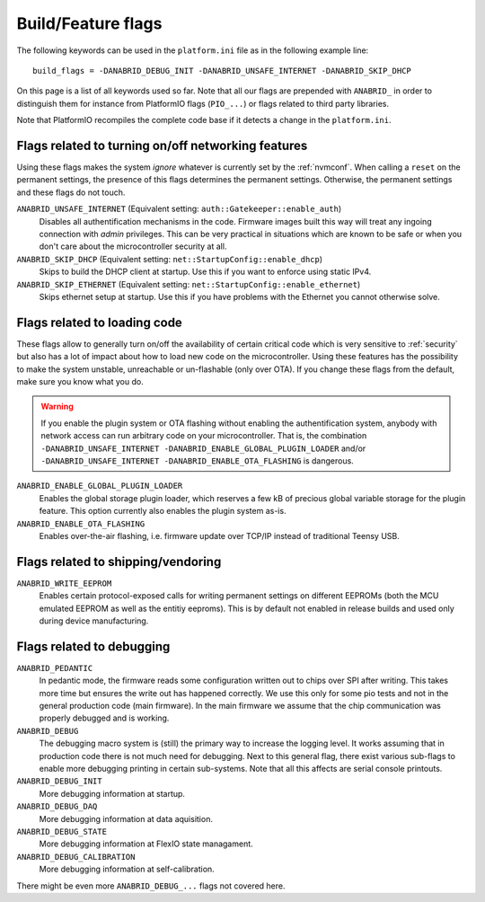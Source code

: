 .. _feature-flags:

Build/Feature flags
===================

The following keywords can be used in the ``platform.ini`` file as in the following example line:

::

   build_flags = -DANABRID_DEBUG_INIT -DANABRID_UNSAFE_INTERNET -DANABRID_SKIP_DHCP


On this page is a list of all keywords used so far. Note that all our flags are
prepended with ``ANABRID_`` in order to distinguish them for instance from PlatformIO
flags (``PIO_...``) or flags related to third party libraries.

Note that PlatformIO recompiles the complete code base
if it detects a change in the ``platform.ini``.

Flags related to turning on/off networking features
---------------------------------------------------

Using these flags makes the system *ignore* whatever is currently set by
the :ref:`nvmconf`. When calling a ``reset`` on the permanent settings, the
presence of this flags determines the permanent settings. Otherwise, the 
permanent settings and these flags do not touch.

``ANABRID_UNSAFE_INTERNET`` (Equivalent setting: ``auth::Gatekeeper::enable_auth``)
  Disables all authentification mechanisms in the code. Firmware images
  built this way will treat any ingoing connection with *admin* privileges.
  This can be very practical in situations which are known to be safe or 
  when you don't care about the microcontroller security at all.

``ANABRID_SKIP_DHCP`` (Equivalent setting: ``net::StartupConfig::enable_dhcp``)
  Skips to build the DHCP client at startup. Use this if you want to
  enforce using static IPv4.
  
``ANABRID_SKIP_ETHERNET`` (Equivalent setting: ``net::StartupConfig::enable_ethernet``)
  Skips ethernet setup at startup. Use this if you have problems with the
  Ethernet you cannot otherwise solve.
    
Flags related to loading code
-----------------------------

These flags allow to generally turn on/off the availability of certain
critical code which is very sensitive to :ref:`security` but also has
a lot of impact about how to load new code on the microcontroller. Using
these features has the possibility to make the system unstable, unreachable
or un-flashable (only over OTA). If you change these flags from the default,
make sure you know what you do.

.. warning::

  If you enable the plugin system or OTA flashing without enabling the authentification system,
  anybody with network access can run arbitrary code on your microcontroller. That is, the
  combination ``-DANABRID_UNSAFE_INTERNET -DANABRID_ENABLE_GLOBAL_PLUGIN_LOADER`` and/or
  ``-DANABRID_UNSAFE_INTERNET -DANABRID_ENABLE_OTA_FLASHING`` is dangerous.
  
``ANABRID_ENABLE_GLOBAL_PLUGIN_LOADER``
  Enables the global storage plugin loader, which reserves
  a few kB of precious global variable storage for the plugin feature.
  This option currently also enables the plugin system as-is.

``ANABRID_ENABLE_OTA_FLASHING``
  Enables over-the-air flashing, i.e. firmware update over TCP/IP
  instead of traditional Teensy USB.

Flags related to shipping/vendoring
-----------------------------------

``ANABRID_WRITE_EEPROM``
  Enables certain protocol-exposed calls for writing permanent settings on
  different EEPROMs (both the MCU emulated EEPROM as well as the entitiy
  eeproms). This is by default not enabled in release builds and used only
  during device manufacturing.

  
Flags related to debugging
--------------------------

``ANABRID_PEDANTIC``
  In pedantic mode, the firmware reads some configuration written out to chips
  over SPI after writing. This takes more time but ensures the write out has
  happened correctly. We use this only for some pio tests and not in the general
  production code (main firmware). In the main firmware we assume that the chip
  communication was properly debugged and is working.

``ANABRID_DEBUG``
  The debugging macro system is (still) the primary way to increase the logging
  level. It works assuming that in production code there is not much need for
  debugging. Next to this general flag, there exist various sub-flags to enable
  more debugging printing in certain sub-systems. Note that all this affects are
  serial console printouts.
  
``ANABRID_DEBUG_INIT``
  More debugging information at startup.
  
``ANABRID_DEBUG_DAQ``
  More debugging information at data aquisition.
  
``ANABRID_DEBUG_STATE``
  More debugging information at FlexIO state managament.
  
``ANABRID_DEBUG_CALIBRATION``
  More debugging information at self-calibration.

There might be even more ``ANABRID_DEBUG_...`` flags not covered here.
